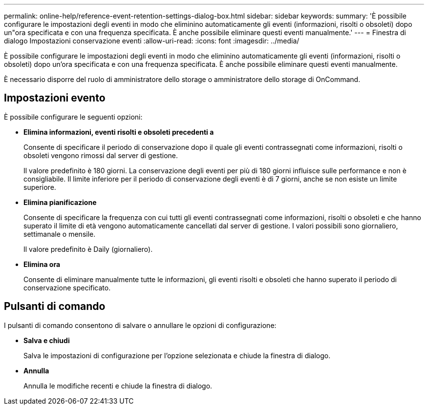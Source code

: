 ---
permalink: online-help/reference-event-retention-settings-dialog-box.html 
sidebar: sidebar 
keywords:  
summary: 'È possibile configurare le impostazioni degli eventi in modo che eliminino automaticamente gli eventi (informazioni, risolti o obsoleti) dopo un"ora specificata e con una frequenza specificata. È anche possibile eliminare questi eventi manualmente.' 
---
= Finestra di dialogo Impostazioni conservazione eventi
:allow-uri-read: 
:icons: font
:imagesdir: ../media/


[role="lead"]
È possibile configurare le impostazioni degli eventi in modo che eliminino automaticamente gli eventi (informazioni, risolti o obsoleti) dopo un'ora specificata e con una frequenza specificata. È anche possibile eliminare questi eventi manualmente.

È necessario disporre del ruolo di amministratore dello storage o amministratore dello storage di OnCommand.



== Impostazioni evento

È possibile configurare le seguenti opzioni:

* *Elimina informazioni, eventi risolti e obsoleti precedenti a*
+
Consente di specificare il periodo di conservazione dopo il quale gli eventi contrassegnati come informazioni, risolti o obsoleti vengono rimossi dal server di gestione.

+
Il valore predefinito è 180 giorni. La conservazione degli eventi per più di 180 giorni influisce sulle performance e non è consigliabile. Il limite inferiore per il periodo di conservazione degli eventi è di 7 giorni, anche se non esiste un limite superiore.

* *Elimina pianificazione*
+
Consente di specificare la frequenza con cui tutti gli eventi contrassegnati come informazioni, risolti o obsoleti e che hanno superato il limite di età vengono automaticamente cancellati dal server di gestione. I valori possibili sono giornaliero, settimanale o mensile.

+
Il valore predefinito è Daily (giornaliero).

* *Elimina ora*
+
Consente di eliminare manualmente tutte le informazioni, gli eventi risolti e obsoleti che hanno superato il periodo di conservazione specificato.





== Pulsanti di comando

I pulsanti di comando consentono di salvare o annullare le opzioni di configurazione:

* *Salva e chiudi*
+
Salva le impostazioni di configurazione per l'opzione selezionata e chiude la finestra di dialogo.

* *Annulla*
+
Annulla le modifiche recenti e chiude la finestra di dialogo.


